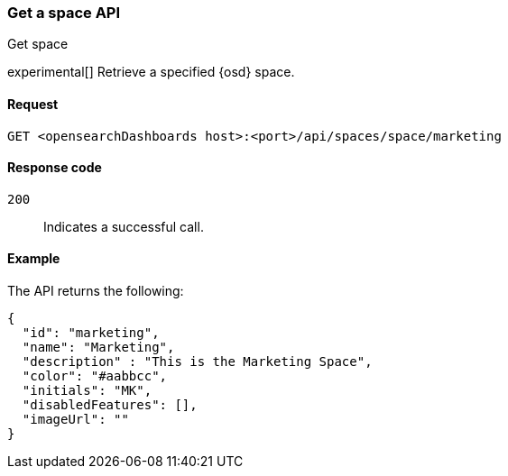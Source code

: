 [[spaces-api-get]]
=== Get a space API
++++
<titleabbrev>Get space</titleabbrev>
++++

experimental[] Retrieve a specified {osd} space.

[[spaces-api-get-request]]
==== Request

`GET <opensearchDashboards host>:<port>/api/spaces/space/marketing`

[[spaces-api-get-response-codes]]
==== Response code

`200`::
  Indicates a successful call.

[[spaces-api-get-example]]
==== Example

The API returns the following:

[source,sh]
--------------------------------------------------
{
  "id": "marketing",
  "name": "Marketing",
  "description" : "This is the Marketing Space",
  "color": "#aabbcc",
  "initials": "MK",
  "disabledFeatures": [],
  "imageUrl": ""
}
--------------------------------------------------
